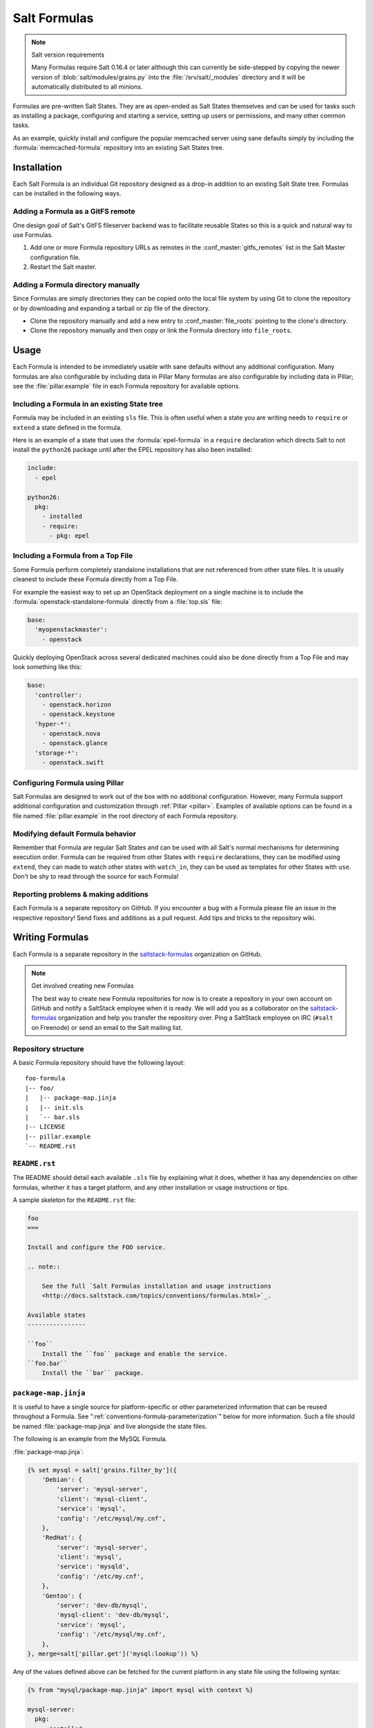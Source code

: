 .. _conventions-formula:

=============
Salt Formulas
=============

.. note:: Salt version requirements

    Many Formulas require Salt 0.16.4 or later although this can currently be
    side-stepped by copying the newer version of :blob:`salt/modules/grains.py`
    into the :file:`/srv/salt/_modules` directory and it will be automatically
    distributed to all minions.

Formulas are pre-written Salt States. They are as open-ended as Salt States
themselves and can be used for tasks such as installing a package, configuring
and starting a service, setting up users or permissions, and many other common
tasks.

.. seealso:: Salt Formula repositories

    All official Salt Formulas are found as separate Git repositories in the
    "saltstack-formulas" organization on GitHub:

    https://github.com/saltstack-formulas

As an example, quickly install and configure the popular memcached server using
sane defaults simply by including the :formula:`memcached-formula` repository
into an existing Salt States tree.

Installation
============

Each Salt Formula is an individual Git repository designed as a drop-in
addition to an existing Salt State tree. Formulas can be installed in the
following ways.

Adding a Formula as a GitFS remote
----------------------------------

One design goal of Salt's GitFS fileserver backend was to facilitate reusable
States so this is a quick and natural way to use Formulas.

.. seealso:: :ref:`Setting up GitFS <tutorial-gitfs>`

1.  Add one or more Formula repository URLs as remotes in the
    :conf_master:`gitfs_remotes` list in the Salt Master configuration file.
2.  Restart the Salt master.

Adding a Formula directory manually
-----------------------------------

Since Formulas are simply directories they can be copied onto the local file
system by using Git to clone the repository or by downloading and expanding a
tarball or zip file of the directory.

* Clone the repository manually and add a new entry to
  :conf_master:`file_roots` pointing to the clone's directory.

* Clone the repository manually and then copy or link the Formula directory
  into ``file_roots``.

Usage
=====

Each Formula is intended to be immediately usable with sane defaults without
any additional configuration. Many formulas are also configurable by including
data in Pillar Many formulas are also configurable by including data in Pillar;
see the :file:`pillar.example` file in each Formula repository for available
options.

Including a Formula in an existing State tree
---------------------------------------------

Formula may be included in an existing ``sls`` file. This is often useful when
a state you are writing needs to ``require`` or ``extend`` a state defined in
the formula.

Here is an example of a state that uses the :formula:`epel-formula` in a
``require`` declaration which directs Salt to not install the ``python26``
package until after the EPEL repository has also been installed:

.. code:: yaml

    include:
      - epel

    python26:
      pkg:
        - installed
        - require:
          - pkg: epel

Including a Formula from a Top File
-----------------------------------

Some Formula perform completely standalone installations that are not
referenced from other state files. It is usually cleanest to include these
Formula directly from a Top File.

For example the easiest way to set up an OpenStack deployment on a single
machine is to include the :formula:`openstack-standalone-formula` directly from
a :file:`top.sls` file:

.. code:: yaml

    base:
      'myopenstackmaster':
        - openstack

Quickly deploying OpenStack across several dedicated machines could also be
done directly from a Top File and may look something like this:

.. code:: yaml

    base:
      'controller':
        - openstack.horizon
        - openstack.keystone
      'hyper-*':
        - openstack.nova
        - openstack.glance
      'storage-*':
        - openstack.swift

Configuring Formula using Pillar
--------------------------------

Salt Formulas are designed to work out of the box with no additional
configuration. However, many Formula support additional configuration and
customization through :ref:`Pillar <pillar>`. Examples of available options can
be found in a file named :file:`pillar.example` in the root directory of each
Formula repository.

Modifying default Formula behavior
----------------------------------

Remember that Formula are regular Salt States and can be used with all Salt's
normal mechanisms for determining execution order. Formula can be required from
other States with ``require`` declarations, they can be modified using
``extend``, they can made to watch other states with ``watch_in``, they can be
used as templates for other States with ``use``. Don't be shy to read through
the source for each Formula!

Reporting problems & making additions
-------------------------------------

Each Formula is a separate repository on GitHub. If you encounter a bug with a
Formula please file an issue in the respective repository! Send fixes and
additions as a pull request. Add tips and tricks to the repository wiki.

Writing Formulas
================

Each Formula is a separate repository in the `saltstack-formulas`_ organization
on GitHub.

.. note:: Get involved creating new Formulas

    The best way to create new Formula repositories for now is to create a
    repository in your own account on GitHub and notify a SaltStack employee
    when it is ready. We will add you as a collaborator on the
    `saltstack-formulas`_ organization and help you transfer the repository
    over. Ping a SaltStack employee on IRC (``#salt`` on Freenode) or send an
    email to the Salt mailing list.

Repository structure
--------------------

A basic Formula repository should have the following layout::

    foo-formula
    |-- foo/
    |   |-- package-map.jinja
    |   |-- init.sls
    |   `-- bar.sls
    |-- LICENSE
    |-- pillar.example
    `-- README.rst

``README.rst``
--------------

The README should detail each available ``.sls`` file by explaining what it
does, whether it has any dependencies on other formulas, whether it has a
target platform, and any other installation or usage instructions or tips.

A sample skeleton for the ``README.rst`` file:

.. code:: rest

    foo
    ===

    Install and configure the FOO service.

    .. note::

        See the full `Salt Formulas installation and usage instructions
        <http://docs.saltstack.com/topics/conventions/formulas.html>`_.

    Available states
    ----------------

    ``foo``
        Install the ``foo`` package and enable the service.
    ``foo.bar``
        Install the ``bar`` package.

``package-map.jinja``
---------------------

It is useful to have a single source for platform-specific or other
parameterized information that can be reused throughout a Formula. See
":ref:`conventions-formula-parameterization`" below for more information. Such
a file should be named :file:`package-map.jinja` and live alongside the state
files.

The following is an example from the MySQL Formula.

:file:`package-map.jinja`:

.. code:: jinja

    {% set mysql = salt['grains.filter_by']({
        'Debian': {
            'server': 'mysql-server',
            'client': 'mysql-client',
            'service': 'mysql',
            'config': '/etc/mysql/my.cnf',
        },
        'RedHat': {
            'server': 'mysql-server',
            'client': 'mysql',
            'service': 'mysqld',
            'config': '/etc/my.cnf',
        },
        'Gentoo': {
            'server': 'dev-db/mysql',
            'mysql-client': 'dev-db/mysql',
            'service': 'mysql',
            'config': '/etc/mysql/my.cnf',
        },
    }, merge=salt['pillar.get']('mysql:lookup')) %}

Any of the values defined above can be fetched for the current platform in any
state file using the following syntax:

.. code:: yaml

    {% from "mysql/package-map.jinja" import mysql with context %}

    mysql-server:
      pkg:
        - installed
        - name: {{ mysql.server }}
      service:
        - running
        - name: {{ mysql.service }}
        - require:
          - pkg: mysql-server

    mysql-config:
      file:
        - managed
        - name: {{ mysql.config }}
        - source: salt://mysql/conf/my.cnf
        - watch:
          - service: mysql-server

SLS files
---------

Each state in a Formula should use sane defaults (as much as is possible) and
use Pillar to allow for customization.

The root state, in particular, and most states in general, should strive to do
no more than the basic expected thing and advanced configuration should be put
in child states build on top of the basic states.

For example, the root Apache should only install the Apache httpd server and
make sure the httpd service is running. It can then be used by more advanced
states::

    # apache/init.sls
    httpd:
      pkg:
        - installed
      service:
        - running

    # apache/mod_wsgi.sls
    include:
      - apache

    mod_wsgi:
      pkg:
        - installed
        - require:
          - pkg: apache

    # apache/debian/vhost_setup.sls
    {% if grains['os_family'] == 'Debian' %}
    a2dissite 000-default:
      cmd.run:
        - onlyif: test -L /etc/apache2/sites-enabled/000-default
        - require:
          - pkg: apache
    {% endif %}

Platform agnostic
`````````````````

Each Salt Formula must be able to be run without error on any platform. If the
formula is not applicable to a platform it should do nothing. See the
:formula:`epel-formula` for an example.

Any platform-specific states must be wrapped in conditional statements:

.. code:: jinja

    {% if grains['os_family'] == 'Debian' %}
    ...
    {% endif %}

A handy method for using platform-specific values is to create a lookup table
using the :py:func:`~salt.modules.grains.filter_by` function:

.. code:: jinja

    {% set apache = salt['grains.filter_by']({
        'Debian': {'conf': '/etc/apache2/conf.d'},
        'RedHat': {'conf': '/etc/httpd/conf.d'},
    }) %}

    myconf:
      file:
        - managed
        - name: {{ apache.conf }}/myconf.conf

.. _conventions-formula-parameterization:

Configuration and parameterization
----------------------------------

Each Formula should strive for sane defaults that can then be customized using
Pillar. Pillar lookups must use the safe :py:func:`~salt.modules.pillar.get`
and must provide a default value:

.. code:: jinja

    {% if salt['pillar.get']('horizon:use_ssl', False) %}
    ssl_crt: {{ salt['pillar.get']('horizon:ssl_crt', '/etc/ssl/certs/horizon.crt') }}
    ssl_key: {{ salt['pillar.get']('horizon:ssl_key', '/etc/ssl/certs/horizon.key') }}
    {% endif %}

Any default values used in the Formula must also be documented in the
:file:`pillar.example` file in the root of the repository. Comments should be
used liberally to explain the intent of each configuration value. In addition,
users should be able copy-and-paste the contents of this file into their own
Pillar to make any desired changes.

Scripting
---------

Remember that both State files and Pillar files can easily call out to Salt
:ref:`execution modules <all-salt.modules>` and have access to all the system
grains as well.

.. code:: jinja

    {% if '/storage' in salt['mount.active']() %}
    /usr/local/etc/myfile.conf:
      file:
        - symlink
        - target: /storage/myfile.conf
    {% endif %}

Jinja macros are generally discouraged in favor of adding functions to existing
Salt modules or adding new modules. An example of this is the
:py:func:`~salt.modules.grains.filter_by` function.

Versioning
----------

Formula versions are tracked using Git tags.

Testing Formulas
----------------

Salt Formulas are tested by running each ``.sls`` file via :py:func:`state.sls
<salt.modules.state.sls>` and checking the output for success or failure. This
is done for each supported platform.

.. ............................................................................

.. _`saltstack-formulas`: https://github.com/saltstack-formulas

